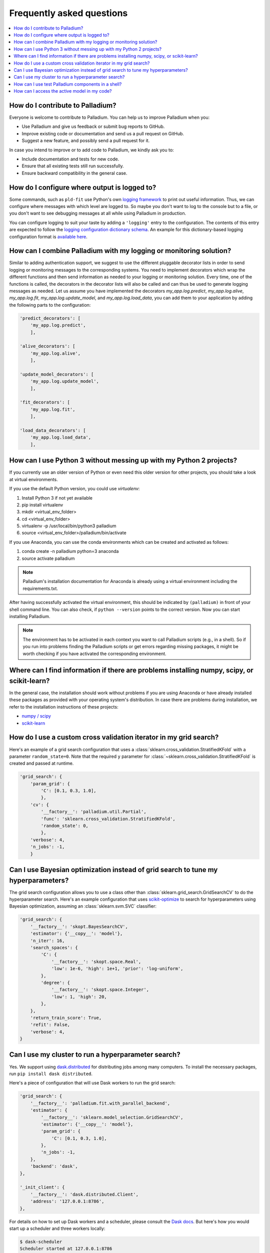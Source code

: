 .. faq:

==========================
Frequently asked questions
==========================

.. contents::
   :local:

How do I contribute to Palladium?
=================================

Everyone is welcome to contribute to Palladium.  You can help us
to improve Palladium when you:

- Use Palladium and give us feedback or submit bug reports to GitHub.

- Improve existing code or documentation and send us a pull request on
  GitHub.

- Suggest a new feature, and possibly send a pull request for it.

In case you intend to improve or to add code to Palladium, we kindly ask you to:

- Include documentation and tests for new code.

- Ensure that all existing tests still run successfully.

- Ensure backward compatibility in the general case.


How do I configure where output is logged to?
=============================================

Some commands, such as ``pld-fit`` use Python's own `logging framework
<https://docs.python.org/3/library/logging.html>`_ to print out useful
information.  Thus, we can configure where messages with which level
are logged to.  So maybe you don't want to log to the console but to a
file, or you don't want to see debugging messages at all while using
Palladium in production.

You can configure logging to suit your taste by adding a ``'logging'``
entry to the configuration.  The contents of this entry are expected
to follow the `logging configuration dictionary schema
<https://docs.python.org/2/library/logging.config.html#dictionary-schema-details>`_.
An example for this dictionary-based logging configuration format is
`available here
<https://docs.python.org/3/howto/logging-cookbook.html#an-example-dictionary-based-configuration>`_.

How can I combine Palladium with my logging or monitoring solution?
===================================================================

Similar to adding authentication support, we suggest to use the
different pluggable decorator lists in order to send logging or
monitoring messages to the corresponding systems. You need to
implement decorators which wrap the different functions and then send
information as needed to your logging or monitoring solution. Every
time, one of the functions is called, the decorators in the decorator
lists will also be called and can thus be used to generate logging
messages as needed. Let us assume you have implemented the decorators
`my_app.log.predict`, `my_app.log.alive`, `my_app.log.fit`,
`my_app.log.update_model`, and `my_app.log.load_data`, you can add
them to your application by adding the following parts to the
configuration:

.. code-block:: python

    'predict_decorators': [
        'my_app.log.predict',
        ],

    'alive_decorators': [
        'my_app.log.alive',
        ],

    'update_model_decorators': [
        'my_app.log.update_model',
        ],

    'fit_decorators': [
        'my_app.log.fit',
        ],

    'load_data_decorators': [
        'my_app.log.load_data',
        ],


.. _virtual-env:

How can I use Python 3 without messing up with my Python 2 projects?
====================================================================

If you currently use an older version of Python or even need this
older version for other projects, you should take a look at virtual
environments.

If you use the default Python version, you could use `virtualenv`:

#. Install Python 3 if not yet available
#. pip install virtualenv
#. mkdir <virtual_env_folder>
#. cd <virtual_env_folder>
#. virtualenv -p /usr/local/bin/python3 palladium
#. source <virtual_env_folder>/palladium/bin/activate

If you use Anaconda, you can use the conda environments which can be
created and activated as follows:

#. conda create -n palladium python=3 anaconda
#. source activate palladium

.. note::

  Palladium's installation documentation for Anaconda is already using a
  virtual environment including the requirements.txt.

After having successfully activated the virtual environment, this
should be indicated by ``(palladium)`` in front of your shell command
line. You can also check, if ``python --version`` points to the
correct version. Now you can start installing Palladium.

.. note::

  The environment has to be activated in
  each context you want to call Palladium scripts (e.g., in a shell). So if
  you run into problems finding the Palladium scripts or get errors
  regarding missing packages, it might be worth checking if you have
  activated the corresponding environment.

Where can I find information if there are problems installing numpy, scipy, or scikit-learn?
============================================================================================

In the general case, the installation should work without problems if
you are using Anaconda or have already installed these packages as
provided with your operating system's distribution. In case there are
problems during installation, we refer to the installation
instructions of these projects:

* `numpy / scipy <http://www.scipy.org/install.html>`_
* `scikit-learn <http://scikit-learn.org/stable/install.html>`_

How do I use a custom cross validation iterator in my grid search?
==================================================================

Here's an example of a grid search configuration that uses a
:class:`sklearn.cross_validation.StratifiedKFold` with a parameter
``random_state=0``.  Note that the required ``y`` parameter for
:class:`~sklearn.cross_validation.StratifiedKFold` is created and
passed at runtime.

.. code-block:: python

    'grid_search': {
        'param_grid': {
            'C': [0.1, 0.3, 1.0],
            },
        'cv': {
            '__factory__': 'palladium.util.Partial',
            'func': 'sklearn.cross_validation.StratifiedKFold',
            'random_state': 0,
            },
        'verbose': 4,
        'n_jobs': -1,
        }

Can I use Bayesian optimization instead of grid search to tune my hyperparameters?
==================================================================================

The grid search configuration allows you to use a class other than
:class:`sklearn.grid_search.GridSearchCV` to do the hyperparameter
search.  Here's an example configuration that uses `scikit-optimize
<https://scikit-optimize.github.io/>`_ to search for hyperparameters
using Bayesian optimization, assuming an :class:`sklearn.svm.SVC`
classifier:

.. code-block:: python

    'grid_search': {
        '__factory__': 'skopt.BayesSearchCV',
        'estimator': {'__copy__': 'model'},
        'n_iter': 16,
        'search_spaces': {
            'C': {
                '__factory__': 'skopt.space.Real',
                'low': 1e-6, 'high': 1e+1, 'prior': 'log-uniform',
            },
            'degree': {
                '__factory__': 'skopt.space.Integer',
                'low': 1, 'high': 20,
            },
        },
        'return_train_score': True,
        'refit': False,
        'verbose': 4,
    }

Can I use my cluster to run a hyperparameter search?
====================================================

Yes.  We support using `dask.distributed
<http://distributed.readthedocs.io>`_ for distributing jobs among many
computers.  To install the necessary packages, run ``pip install dask
distributed``.

Here's a piece of configuration that will use Dask workers to run the
grid search:

.. code-block:: python

    'grid_search': {
        '__factory__': 'palladium.fit.with_parallel_backend',
        'estimator': {
            '__factory__': 'sklearn.model_selection.GridSearchCV',
            'estimator': {'__copy__': 'model'},
            'param_grid': {
                'C': [0.1, 0.3, 1.0],
            },
            'n_jobs': -1,
        },
        'backend': 'dask',
    },

    '_init_client': {
        '__factory__': 'dask.distributed.Client',
        'address': '127.0.0.1:8786',
    },

For details on how to set up Dask workers and a scheduler, please
consult the `Dask docs <https://docs.dask.org>`_.  But here's how you
would start up a scheduler and three workers locally:

.. code-block:: bash

    $ dask-scheduler
    Scheduler started at 127.0.0.1:8786

    $ dask-worker 127.0.0.1:8786
    $ dask-worker 127.0.0.1:8786
    $ dask-worker 127.0.0.1:8786    

How can I use test Palladium components in a shell?
===================================================

If you want to interactively check components of your Palladium
configuration, you can access Palladium's components as follows:

.. code-block:: python

    from palladium.util import initialize_config

    config = initialize_config(__mode__='fit')
    model = config['model']  # get model
    X, y = config['dataset_loader_train']()  # load training data
    # ...

You can also load the configuration to an interactive shell and access
the components directly:

.. code-block:: python

    from code import InteractiveConsole
    from pprint import pformat

    from palladium.util import initialize_config

    if __name__ == "__main__":
	config = initialize_config(__mode__='fit')
	banner = 'Palladium config:\n{}'.format(pformat(config))
	InteractiveConsole(config).interact(banner=banner)


In the interactive console, loading data and fitting a model can be
done like this:

.. code-block:: python

    X, y = dataset_loader_train()
    model.fit(X, y)


.. note::

  Make sure, the ``PALLADIUM_CONFIG`` environment variable is pointing
  to a valid configuration file.


How can I access the active model in my code?
=============================================

If you want to access the currently used model, you have to retrieve
it via the ``process_store`` or you have to load it using the model
persister:

.. code-block:: python

    from palladium.util import process_store
    model = process_store.get('model')

    from palladium.util import get_config
    model = get_config()['model_persister'].read()

.. note::

   ``get_config()['model']`` might not return the current active model
   as the entries in the configuration are not updated after
   initialization.

